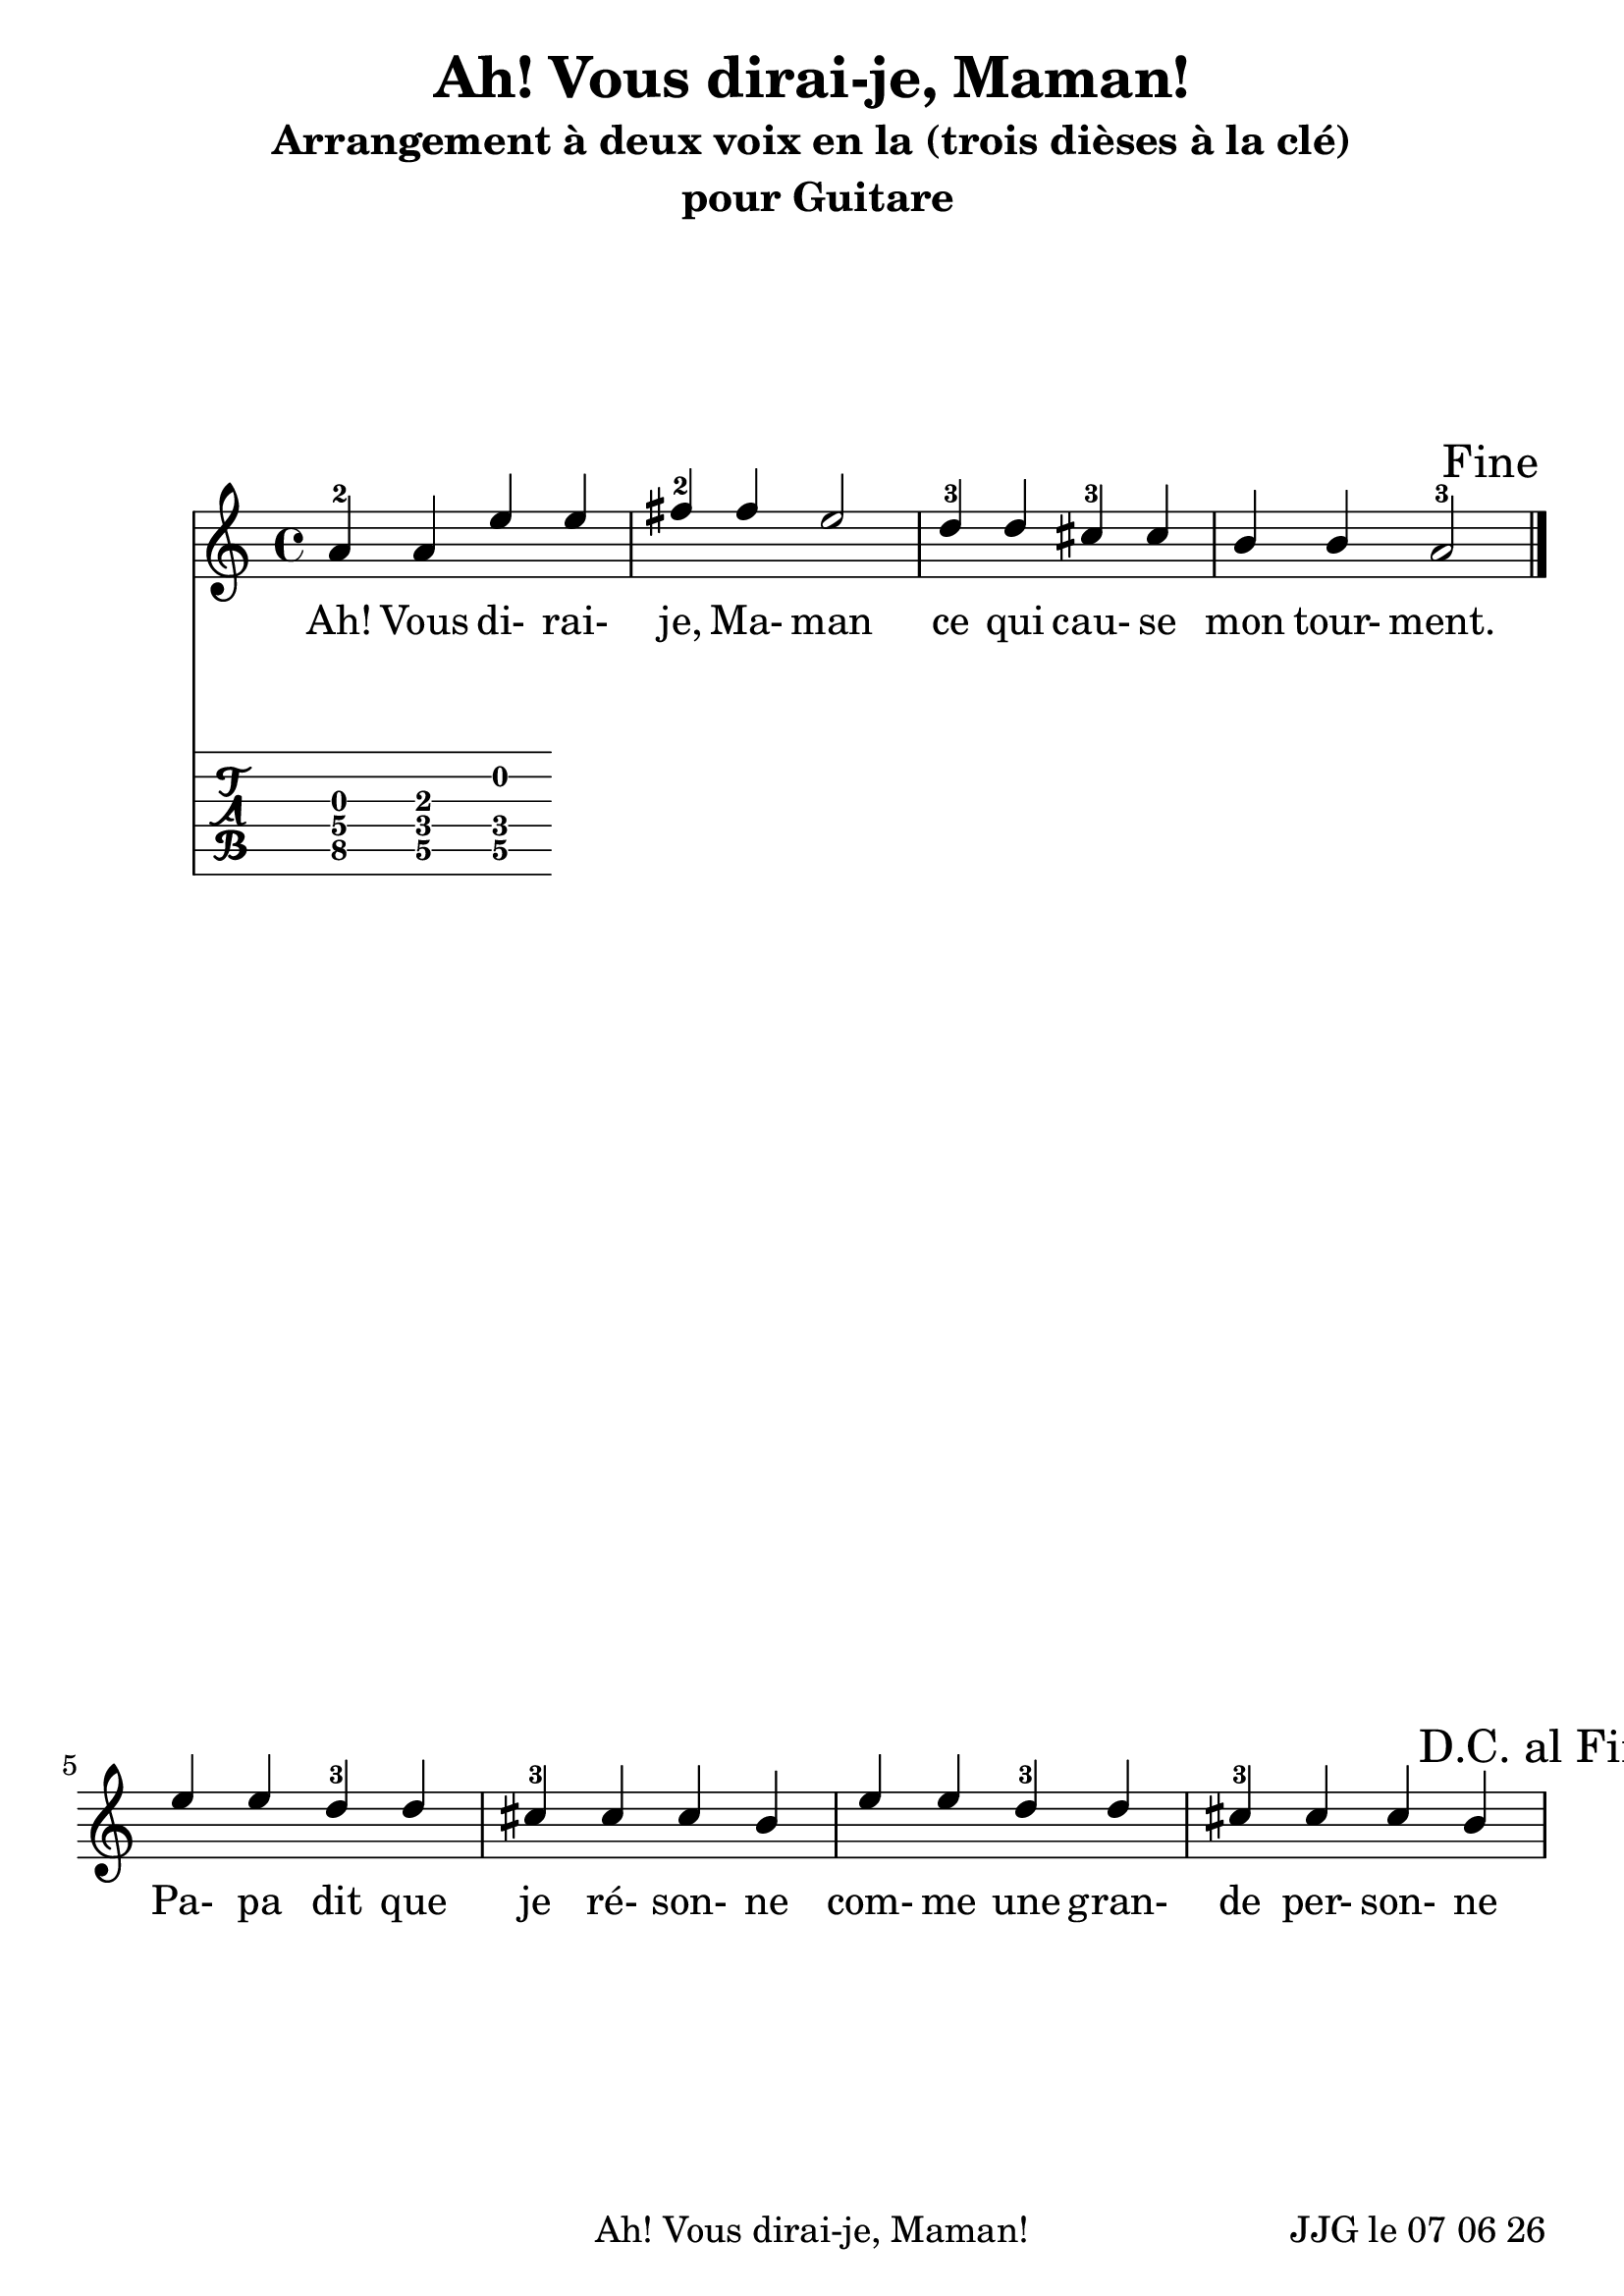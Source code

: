 
\version "2.12.3"

#(set-default-paper-size "a4")
#(set-global-staff-size 24 )

\header {
	title = "Ah! Vous dirai-je, Maman!"
	subtitle = "Arrangement à deux voix en la (trois dièses à la clé)"
	instrument = " pour Guitare"
	}
	
date = #(strftime "%d %m %y" (localtime (current-time)))	
	
\paper {
	ragged-last-bottom = #'t
	oddFooterMarkup = \markup {\fill-line {
       \column { \fromproperty #'header:meter }
       \column { \fromproperty #'header:title }
       \column { \line {JJG le \date }} 
       } } 
}
	
custom-tuning = \stringTuning <d f g' c f a d g >  
  
\score {
	
		<<
		\new Staff = "VoixI"  <<

\relative c'' { 
	%\set Staff.midiInstrument = "acoustic guitar (nylon)"
	\stemUp a4-2 a e' e |
	fis-2 fis e2 |
	d4-3 d cis-3 cis |
	b b a2-3 |

	\once \override Score.RehearsalMark #'break-visibility = 
		#end-of-line-visible
	\once \override Score.RehearsalMark #'self-alignment-X = #RIGHT
	\mark "Fine" \bar "|." \break

	e'4 e d-3 d |
	cis-3 cis cis b |
	e4 e d-3 d |
	cis-3 cis cis b |
	\mark "D.C. al Fine"

	}
	%Paroles = \lyricmode {
\addlyrics {
	Ah! Vous di- rai- je, Ma- man
	ce qui cau- se mon tour- ment.
	Pa- pa dit que je ré- son- ne %---> RAIsonne ! (pas comme le tambour, quand même ! :-))
	com- me une gran- de per- son- ne

	Moi, je dis que les bon- bons
	Va- lent mieux que la rai- son.
}
	

	\new TabStaff = "Tablature"

	<<% { \stringTunings = #custom-tuning}
		{
	<f g g>4
	<f a d>4
	<d b f>
		}
		>>

	>>
 
>>

}
